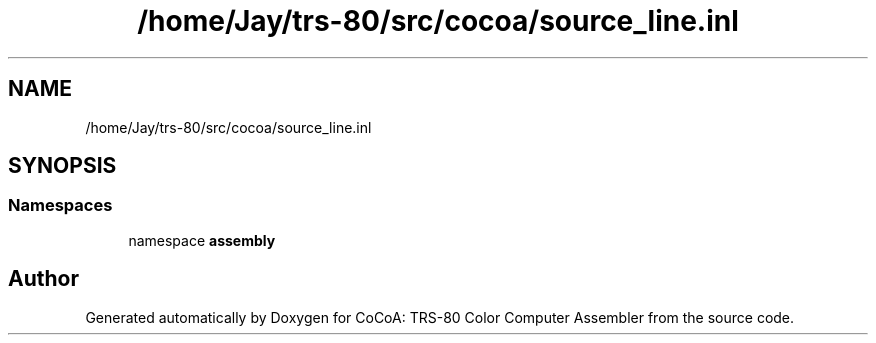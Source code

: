 .TH "/home/Jay/trs-80/src/cocoa/source_line.inl" 3 "Sat Aug 20 2022" "CoCoA: TRS-80 Color Computer Assembler" \" -*- nroff -*-
.ad l
.nh
.SH NAME
/home/Jay/trs-80/src/cocoa/source_line.inl
.SH SYNOPSIS
.br
.PP
.SS "Namespaces"

.in +1c
.ti -1c
.RI "namespace \fBassembly\fP"
.br
.in -1c
.SH "Author"
.PP 
Generated automatically by Doxygen for CoCoA: TRS-80 Color Computer Assembler from the source code\&.
